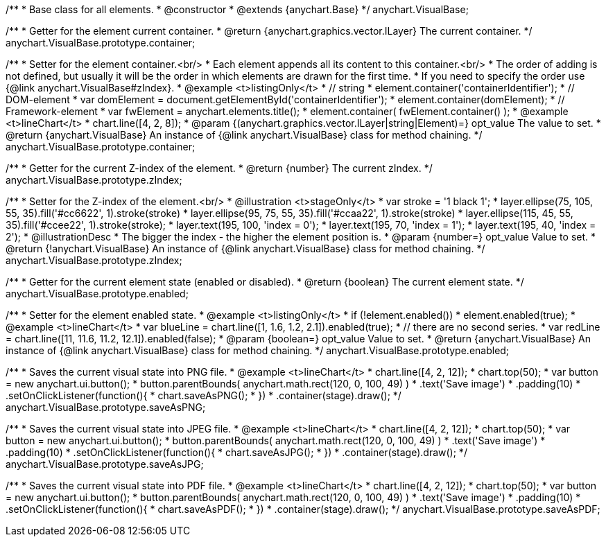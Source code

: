 /**
 * Base class for all elements.
 * @constructor
 * @extends {anychart.Base}
 */
anychart.VisualBase;

/**
 * Getter for the element current container.
 * @return {anychart.graphics.vector.ILayer} The current container.
 */
anychart.VisualBase.prototype.container;

/**
 * Setter for the element container.<br/>
 * Each element appends all its content to this container.<br/>
 * The order of adding is not defined, but usually it will be the order in which elements are drawn for the first time.
 * If you need to specify the order use {@link anychart.VisualBase#zIndex}.
 * @example <t>listingOnly</t>
 * // string
 *  element.container('containerIdentifier');
 * // DOM-element
 *  var domElement = document.getElementById('containerIdentifier');
 *  element.container(domElement);
 * // Framework-element
 *  var fwElement = anychart.elements.title();
 *  element.container( fwElement.container() );
 * @example <t>lineChart</t>
 * chart.line([4, 2, 8]);
 * @param {(anychart.graphics.vector.ILayer|string|Element)=} opt_value The value to set.
 * @return {anychart.VisualBase} An instance of {@link anychart.VisualBase} class for method chaining.
 */
anychart.VisualBase.prototype.container;

/**
 * Getter for the current Z-index of the element.
 * @return {number} The current zIndex.
 */
anychart.VisualBase.prototype.zIndex;

/**
 * Setter for the Z-index of the element.<br/>
 * @illustration <t>stageOnly</t>
 *  var stroke = '1 black 1';
 *  layer.ellipse(75, 105, 55, 35).fill('#cc6622', 1).stroke(stroke)
 *  layer.ellipse(95, 75, 55, 35).fill('#ccaa22', 1).stroke(stroke)
 *  layer.ellipse(115, 45, 55, 35).fill('#ccee22', 1).stroke(stroke);
 *  layer.text(195, 100, 'index = 0');
 *  layer.text(195, 70, 'index = 1');
 *  layer.text(195, 40, 'index = 2');
 * @illustrationDesc
 * The bigger the index - the higher the element position is.
 * @param {number=} opt_value Value to set.
 * @return {!anychart.VisualBase} An instance of {@link anychart.VisualBase} class for method chaining.
 */
anychart.VisualBase.prototype.zIndex;

/**
 * Getter for the current element state (enabled or disabled).
 * @return {boolean} The current element state.
 */
anychart.VisualBase.prototype.enabled;

/**
 * Setter for the element enabled state.
 * @example <t>listingOnly</t>
 * if (!element.enabled())
 *    element.enabled(true);
 * @example <t>lineChart</t>
 * var blueLine = chart.line([1, 1.6, 1.2, 2.1]).enabled(true);
 * // there are no second series.
 * var redLine = chart.line([11, 11.6, 11.2, 12.1]).enabled(false);
 * @param {boolean=} opt_value Value to set.
 * @return {anychart.VisualBase} An instance of {@link anychart.VisualBase} class for method chaining.
 */
anychart.VisualBase.prototype.enabled;

/**
 * Saves the current visual state into PNG file.
 * @example <t>lineChart</t>
 * chart.line([4, 2, 12]);
 * chart.top(50);
 * var button = new anychart.ui.button();
 * button.parentBounds( anychart.math.rect(120, 0, 100, 49) )
 * .text('Save image')
 * .padding(10)
 * .setOnClickListener(function(){
 *      chart.saveAsPNG();
 *  })
 * .container(stage).draw();
 */
anychart.VisualBase.prototype.saveAsPNG;

/**
 * Saves the current visual state into JPEG file.
 * @example <t>lineChart</t>
 * chart.line([4, 2, 12]);
 * chart.top(50);
 * var button = new anychart.ui.button();
 * button.parentBounds( anychart.math.rect(120, 0, 100, 49) )
 * .text('Save image')
 * .padding(10)
 * .setOnClickListener(function(){
 *      chart.saveAsJPG();
 *  })
 * .container(stage).draw();
 */
anychart.VisualBase.prototype.saveAsJPG;

/**
 * Saves the current visual state into PDF file.
 * @example <t>lineChart</t>
 * chart.line([4, 2, 12]);
 * chart.top(50);
 * var button = new anychart.ui.button();
 * button.parentBounds( anychart.math.rect(120, 0, 100, 49) )
 * .text('Save image')
 * .padding(10)
 * .setOnClickListener(function(){
 *      chart.saveAsPDF();
 *  })
 * .container(stage).draw();
 */
anychart.VisualBase.prototype.saveAsPDF;

